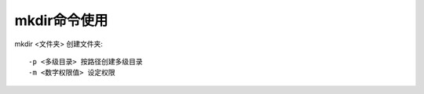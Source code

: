 .. _mkdir:

mkdir命令使用
=================

mkdir <文件夹>     创建文件夹::

     -p <多级目录> 按路径创建多级目录
     -m <数字权限值> 设定权限
